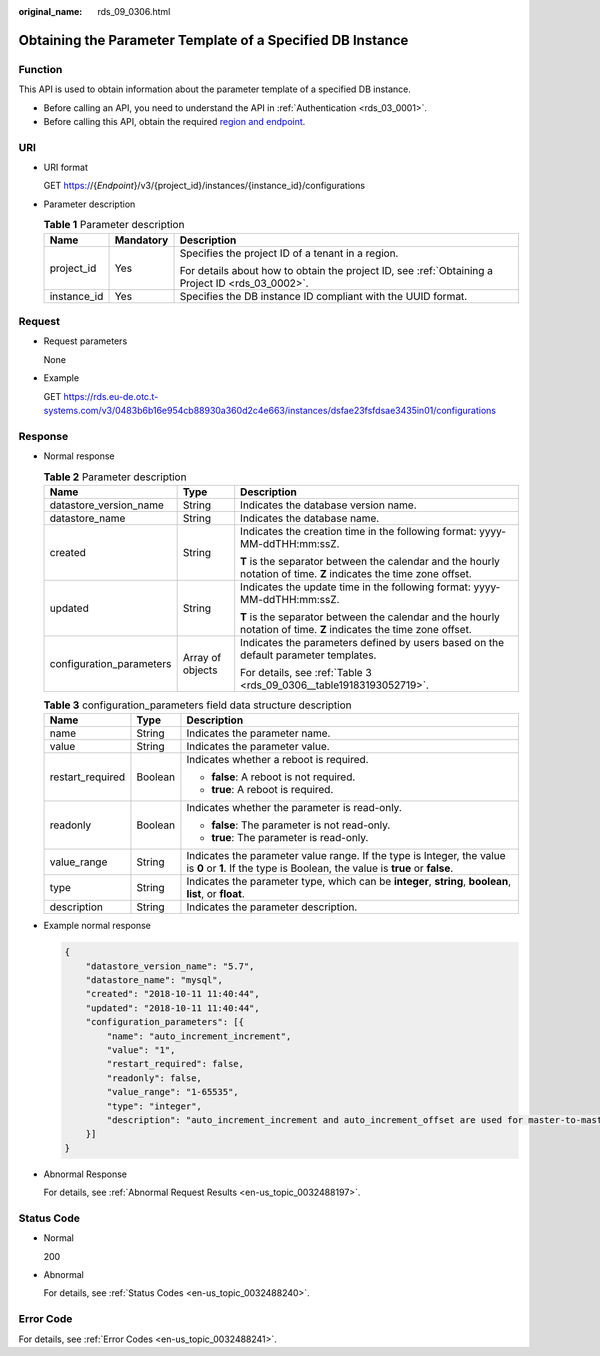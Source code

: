 :original_name: rds_09_0306.html

.. _rds_09_0306:

Obtaining the Parameter Template of a Specified DB Instance
===========================================================

Function
--------

This API is used to obtain information about the parameter template of a specified DB instance.

-  Before calling an API, you need to understand the API in :ref:`Authentication <rds_03_0001>`.
-  Before calling this API, obtain the required `region and endpoint <https://docs.otc.t-systems.com/en-us/endpoint/index.html>`__.

URI
---

-  URI format

   GET https://{*Endpoint*}/v3/{project_id}/instances/{instance_id}/configurations

-  Parameter description

   .. table:: **Table 1** Parameter description

      +-----------------------+-----------------------+--------------------------------------------------------------------------------------------------+
      | Name                  | Mandatory             | Description                                                                                      |
      +=======================+=======================+==================================================================================================+
      | project_id            | Yes                   | Specifies the project ID of a tenant in a region.                                                |
      |                       |                       |                                                                                                  |
      |                       |                       | For details about how to obtain the project ID, see :ref:`Obtaining a Project ID <rds_03_0002>`. |
      +-----------------------+-----------------------+--------------------------------------------------------------------------------------------------+
      | instance_id           | Yes                   | Specifies the DB instance ID compliant with the UUID format.                                     |
      +-----------------------+-----------------------+--------------------------------------------------------------------------------------------------+

Request
-------

-  Request parameters

   None

-  Example

   GET https://rds.eu-de.otc.t-systems.com/v3/0483b6b16e954cb88930a360d2c4e663/instances/dsfae23fsfdsae3435in01/configurations

Response
--------

-  Normal response

   .. table:: **Table 2** Parameter description

      +--------------------------+-----------------------+--------------------------------------------------------------------------------------------------------------------+
      | Name                     | Type                  | Description                                                                                                        |
      +==========================+=======================+====================================================================================================================+
      | datastore_version_name   | String                | Indicates the database version name.                                                                               |
      +--------------------------+-----------------------+--------------------------------------------------------------------------------------------------------------------+
      | datastore_name           | String                | Indicates the database name.                                                                                       |
      +--------------------------+-----------------------+--------------------------------------------------------------------------------------------------------------------+
      | created                  | String                | Indicates the creation time in the following format: yyyy-MM-ddTHH:mm:ssZ.                                         |
      |                          |                       |                                                                                                                    |
      |                          |                       | **T** is the separator between the calendar and the hourly notation of time. **Z** indicates the time zone offset. |
      +--------------------------+-----------------------+--------------------------------------------------------------------------------------------------------------------+
      | updated                  | String                | Indicates the update time in the following format: yyyy-MM-ddTHH:mm:ssZ.                                           |
      |                          |                       |                                                                                                                    |
      |                          |                       | **T** is the separator between the calendar and the hourly notation of time. **Z** indicates the time zone offset. |
      +--------------------------+-----------------------+--------------------------------------------------------------------------------------------------------------------+
      | configuration_parameters | Array of objects      | Indicates the parameters defined by users based on the default parameter templates.                                |
      |                          |                       |                                                                                                                    |
      |                          |                       | For details, see :ref:`Table 3 <rds_09_0306__table19183193052719>`.                                                |
      +--------------------------+-----------------------+--------------------------------------------------------------------------------------------------------------------+

   .. _rds_09_0306__table19183193052719:

   .. table:: **Table 3** configuration_parameters field data structure description

      +-----------------------+-----------------------+-------------------------------------------------------------------------------------------------------------------------------------------------------+
      | Name                  | Type                  | Description                                                                                                                                           |
      +=======================+=======================+=======================================================================================================================================================+
      | name                  | String                | Indicates the parameter name.                                                                                                                         |
      +-----------------------+-----------------------+-------------------------------------------------------------------------------------------------------------------------------------------------------+
      | value                 | String                | Indicates the parameter value.                                                                                                                        |
      +-----------------------+-----------------------+-------------------------------------------------------------------------------------------------------------------------------------------------------+
      | restart_required      | Boolean               | Indicates whether a reboot is required.                                                                                                               |
      |                       |                       |                                                                                                                                                       |
      |                       |                       | -  **false**: A reboot is not required.                                                                                                               |
      |                       |                       | -  **true**: A reboot is required.                                                                                                                    |
      +-----------------------+-----------------------+-------------------------------------------------------------------------------------------------------------------------------------------------------+
      | readonly              | Boolean               | Indicates whether the parameter is read-only.                                                                                                         |
      |                       |                       |                                                                                                                                                       |
      |                       |                       | -  **false**: The parameter is not read-only.                                                                                                         |
      |                       |                       | -  **true**: The parameter is read-only.                                                                                                              |
      +-----------------------+-----------------------+-------------------------------------------------------------------------------------------------------------------------------------------------------+
      | value_range           | String                | Indicates the parameter value range. If the type is Integer, the value is **0** or **1**. If the type is Boolean, the value is **true** or **false**. |
      +-----------------------+-----------------------+-------------------------------------------------------------------------------------------------------------------------------------------------------+
      | type                  | String                | Indicates the parameter type, which can be **integer**, **string**, **boolean**, **list**, or **float**.                                              |
      +-----------------------+-----------------------+-------------------------------------------------------------------------------------------------------------------------------------------------------+
      | description           | String                | Indicates the parameter description.                                                                                                                  |
      +-----------------------+-----------------------+-------------------------------------------------------------------------------------------------------------------------------------------------------+

-  Example normal response

   .. code-block:: text

      {
          "datastore_version_name": "5.7",
          "datastore_name": "mysql",
          "created": "2018-10-11 11:40:44",
          "updated": "2018-10-11 11:40:44",
          "configuration_parameters": [{
              "name": "auto_increment_increment",
              "value": "1",
              "restart_required": false,
              "readonly": false,
              "value_range": "1-65535",
              "type": "integer",
              "description": "auto_increment_increment and auto_increment_offset are used for master-to-master replication and to control the operations of the AUTO_INCREMENT column."
          }]
      }

-  Abnormal Response

   For details, see :ref:`Abnormal Request Results <en-us_topic_0032488197>`.

Status Code
-----------

-  Normal

   200

-  Abnormal

   For details, see :ref:`Status Codes <en-us_topic_0032488240>`.

Error Code
----------

For details, see :ref:`Error Codes <en-us_topic_0032488241>`.

